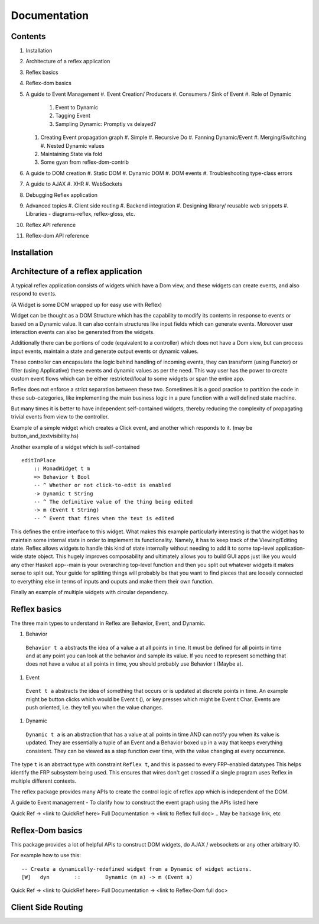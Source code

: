 Documentation
=============

Contents
--------

#. Installation
#. Architecture of a reflex application
#. Reflex basics
#. Reflex-dom basics
#. A guide to Event Management
   #. Event Creation/ Producers
   #. Consumers / Sink of Event
   #. Role of Dynamic
      #. Event to Dynamic
      #. Tagging Event
      #. Sampling Dynamic: Promptly vs delayed?

   #. Creating Event propagation graph
      #. Simple
      #. Recursive Do
      #. Fanning Dynamic/Event
      #. Merging/Switching
      #. Nested Dynamic values

   #. Maintaining State via fold
   #. Some gyan from reflex-dom-contrib

#. A guide to DOM creation
   #. Static DOM
   #. Dynamic DOM
   #. DOM events
   #. Troubleshooting type-class errors

#. A guide to AJAX
   #. XHR
   #. WebSockets

#. Debugging Reflex application
#. Advanced topics
   #. Client side routing
   #. Backend integration
   #. Designing library/ reusable web snippets
   #. Libraries - diagrams-reflex, reflex-gloss, etc.

#. Reflex API reference
#. Reflex-dom API reference


.. API reference can be direct haddock documentation
  But other places need to put references to this.. How to do it?

Installation
------------

.. TODO copy from reflex-platform, it has to provide all the possible ways 
  user might need to install including stack, nix, nixos, ...


Architecture of a reflex application
------------------------------------

A typical reflex application consists of widgets which have a Dom view, and
these widgets can create events, and also respond to events.

(A Widget is some DOM wrapped up for easy use with Reflex)

Widget can be thought as a DOM Structure which has the capability to modify its
contents in response to events or based on a Dynamic value. It can also contain
structures like input fields which can generate events. Moreover user
interaction events can also be generated from the widgets. 

Additionally there can be portions of code (equivalent to a controller) which
does not have a Dom view, but can process input events, maintain a state and
generate output events or dynamic values.

These controller can encapsulate the logic behind handling of incoming events, 
they can transform (using Functor) or filter (using Applicative) these events
and dynamic values as per the need. This way user has the power to create custom
event flows which can be either restricted/local to some widgets or span the
entire app.

Reflex does not enforce a strict separation between these two.
Sometimes it is a good practice to partition the code in these sub-categories,
like implementing the main business logic in a pure function with a well defined
state machine.

But many times it is better to have independent self-contained widgets, thereby
reducing the complexity of propagating trivial events from view to the
controller.

Example of a simple widget which creates a Click event, and another which
responds to it. (may be button_and_textvisibility.hs)


Another example of a widget which is self-contained ::

  editInPlace
      :: MonadWidget t m
      => Behavior t Bool
      -- ^ Whether or not click-to-edit is enabled
      -> Dynamic t String
      -- ^ The definitive value of the thing being edited
      -> m (Event t String)
      -- ^ Event that fires when the text is edited

This defines the entire interface to this widget. What makes this example particularly 
interesting is that the widget has to maintain some internal state in order to implement 
its functionality. Namely, it has to keep track of the Viewing/Editing state.
Reflex allows widgets to handle this kind of state internally without needing to 
add it to some top-level application-wide state object.
This hugely improves composability and ultimately allows you to build GUI apps 
just like you would any other Haskell app--main is your overarching top-level function 
and then you split out whatever widgets it makes sense to split out. 
Your guide for splitting things will probably be that you want to find pieces that are 
loosely connected to everything else in terms of inputs and ouputs and make them their own function.

Finally an example of multiple widgets with circular dependency.



Reflex basics
-------------

The three main types to understand in Reflex are Behavior, Event, and Dynamic.

#. Behavior
  ``Behavior t a`` abstracts the idea of a value a at all points in time. It must be
  defined for all points in time and at any point you can look at the behavior and
  sample its value. If you need to represent something that does not have a value
  at all points in time, you should probably use Behavior t (Maybe a).

#. Event
  ``Event t a`` abstracts the idea of something that occurs or is updated at discrete
  points in time. An example might be button clicks which would be Event t (), or
  key presses which might be Event t Char. Events are push oriented, i.e. they
  tell you when the value changes.

#. Dynamic
  ``Dynamic t a`` is an abstraction that has a value at all points in time AND can
  notify you when its value is updated. They are essentially a tuple of an Event
  and a Behavior boxed up in a way that keeps everything consistent. They can be
  viewed as a step function over time, with the value changing at every
  occurrence.

The type ``t`` is an abstract type with constraint ``Reflex t``, and this is passed to every FRP-enabled datatypes
This helps identify the FRP subsystem being used. This ensures that wires don't get crossed if a single
program uses Reflex in multiple different contexts.

.. Push/Pull APIs?

.. Note from Divam - The ``Reflex`` typeclass provides functions which I think
  are not important discussing here?
  Similarly MonadSample, MonadHold are not relevant in introduction
  They are relevant in QuickRef which lists the API and their constraints

The reflex package provides many APIs to create the control logic of reflex app
which is independent of the DOM.

A guide to Event management - To clarify how to construct the event graph using
the APIs listed here

Quick Ref -> <link to QuickRef here>
Full Documentation -> <link to Reflex full doc>
.. May be hackage link, etc

Reflex-Dom basics
-----------------

This package provides a lot of helpful APIs to construct DOM widgets, do AJAX /
websockets or any other arbitrary IO.

For example how to use this::

  -- Create a dynamically-redefined widget from a Dynamic of widget actions.
  [W]   dyn        ::        Dynamic (m a) -> m (Event a)


Quick Ref -> <link to QuickRef here>
Full Documentation -> <link to Reflex-Dom full doc>

.. Need to document the "Dynamic widgets"
  What do they actually do, and when to use them
  
  briefly explain these clases here?
  Reflex.Dom.WidgetHost, Reflex.Dom.Widget

Client Side Routing
-------------------
..       https://ublubu.tumblr.com/post/144208331227/client-side-routing-in-reflex-dom-notes-1
       servant-router

